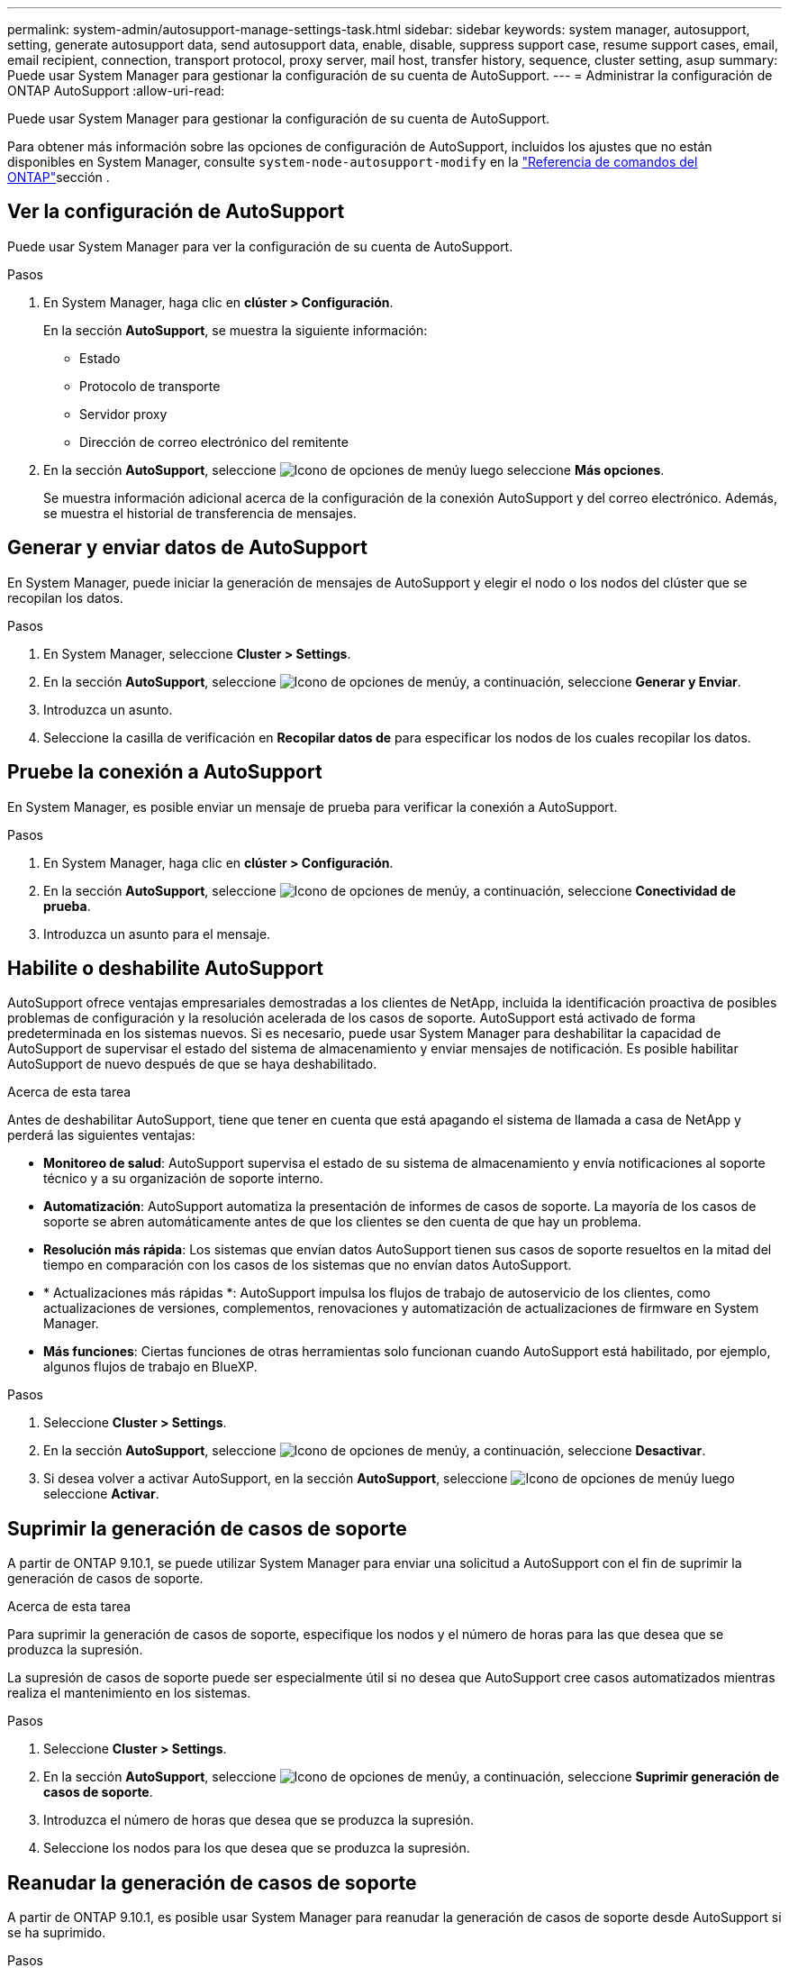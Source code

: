 ---
permalink: system-admin/autosupport-manage-settings-task.html 
sidebar: sidebar 
keywords: system manager, autosupport, setting, generate autosupport data, send autosupport data, enable, disable, suppress support case, resume support cases, email, email recipient, connection, transport protocol, proxy server, mail host, transfer history, sequence, cluster setting, asup 
summary: Puede usar System Manager para gestionar la configuración de su cuenta de AutoSupport. 
---
= Administrar la configuración de ONTAP AutoSupport
:allow-uri-read: 


[role="lead"]
Puede usar System Manager para gestionar la configuración de su cuenta de AutoSupport.

Para obtener más información sobre las opciones de configuración de AutoSupport, incluidos los ajustes que no están disponibles en System Manager, consulte `system-node-autosupport-modify` en la https://docs.netapp.com/us-en/ontap-cli/system-node-autosupport-modify.html["Referencia de comandos del ONTAP"^]sección .



== Ver la configuración de AutoSupport

Puede usar System Manager para ver la configuración de su cuenta de AutoSupport.

.Pasos
. En System Manager, haga clic en *clúster > Configuración*.
+
En la sección *AutoSupport*, se muestra la siguiente información:

+
** Estado
** Protocolo de transporte
** Servidor proxy
** Dirección de correo electrónico del remitente


. En la sección *AutoSupport*, seleccione image:../media/icon_kabob.gif["Icono de opciones de menú"]y luego seleccione *Más opciones*.
+
Se muestra información adicional acerca de la configuración de la conexión AutoSupport y del correo electrónico. Además, se muestra el historial de transferencia de mensajes.





== Generar y enviar datos de AutoSupport

En System Manager, puede iniciar la generación de mensajes de AutoSupport y elegir el nodo o los nodos del clúster que se recopilan los datos.

.Pasos
. En System Manager, seleccione *Cluster > Settings*.
. En la sección *AutoSupport*, seleccione image:../media/icon_kabob.gif["Icono de opciones de menú"]y, a continuación, seleccione *Generar y Enviar*.
. Introduzca un asunto.
. Seleccione la casilla de verificación en *Recopilar datos de* para especificar los nodos de los cuales recopilar los datos.




== Pruebe la conexión a AutoSupport

En System Manager, es posible enviar un mensaje de prueba para verificar la conexión a AutoSupport.

.Pasos
. En System Manager, haga clic en *clúster > Configuración*.
. En la sección *AutoSupport*, seleccione image:../media/icon_kabob.gif["Icono de opciones de menú"]y, a continuación, seleccione *Conectividad de prueba*.
. Introduzca un asunto para el mensaje.




== Habilite o deshabilite AutoSupport

AutoSupport ofrece ventajas empresariales demostradas a los clientes de NetApp, incluida la identificación proactiva de posibles problemas de configuración y la resolución acelerada de los casos de soporte. AutoSupport está activado de forma predeterminada en los sistemas nuevos. Si es necesario, puede usar System Manager para deshabilitar la capacidad de AutoSupport de supervisar el estado del sistema de almacenamiento y enviar mensajes de notificación. Es posible habilitar AutoSupport de nuevo después de que se haya deshabilitado.

.Acerca de esta tarea
Antes de deshabilitar AutoSupport, tiene que tener en cuenta que está apagando el sistema de llamada a casa de NetApp y perderá las siguientes ventajas:

* *Monitoreo de salud*: AutoSupport supervisa el estado de su sistema de almacenamiento y envía notificaciones al soporte técnico y a su organización de soporte interno.
* *Automatización*: AutoSupport automatiza la presentación de informes de casos de soporte. La mayoría de los casos de soporte se abren automáticamente antes de que los clientes se den cuenta de que hay un problema.
* *Resolución más rápida*: Los sistemas que envían datos AutoSupport tienen sus casos de soporte resueltos en la mitad del tiempo en comparación con los casos de los sistemas que no envían datos AutoSupport.
* * Actualizaciones más rápidas *: AutoSupport impulsa los flujos de trabajo de autoservicio de los clientes, como actualizaciones de versiones, complementos, renovaciones y automatización de actualizaciones de firmware en System Manager.
* *Más funciones*: Ciertas funciones de otras herramientas solo funcionan cuando AutoSupport está habilitado, por ejemplo, algunos flujos de trabajo en BlueXP.


.Pasos
. Seleccione *Cluster > Settings*.
. En la sección *AutoSupport*, seleccione image:../media/icon_kabob.gif["Icono de opciones de menú"]y, a continuación, seleccione *Desactivar*.
. Si desea volver a activar AutoSupport, en la sección *AutoSupport*, seleccione image:../media/icon_kabob.gif["Icono de opciones de menú"]y luego seleccione *Activar*.




== Suprimir la generación de casos de soporte

A partir de ONTAP 9.10.1, se puede utilizar System Manager para enviar una solicitud a AutoSupport con el fin de suprimir la generación de casos de soporte.

.Acerca de esta tarea
Para suprimir la generación de casos de soporte, especifique los nodos y el número de horas para las que desea que se produzca la supresión.

La supresión de casos de soporte puede ser especialmente útil si no desea que AutoSupport cree casos automatizados mientras realiza el mantenimiento en los sistemas.

.Pasos
. Seleccione *Cluster > Settings*.
. En la sección *AutoSupport*, seleccione image:../media/icon_kabob.gif["Icono de opciones de menú"]y, a continuación, seleccione *Suprimir generación de casos de soporte*.
. Introduzca el número de horas que desea que se produzca la supresión.
. Seleccione los nodos para los que desea que se produzca la supresión.




== Reanudar la generación de casos de soporte

A partir de ONTAP 9.10.1, es posible usar System Manager para reanudar la generación de casos de soporte desde AutoSupport si se ha suprimido.

.Pasos
. Seleccione *Cluster > Settings*.
. En la sección *AutoSupport*, seleccione image:../media/icon_kabob.gif["Icono de opciones de menú"]y, a continuación, seleccione *Reanudar generación de casos de soporte*.
. Seleccione los nodos para los que desea que se reanude la generación.




== Editar configuración de AutoSupport

Puede usar System Manager para modificar la configuración de conexión y correo electrónico de la cuenta de AutoSupport.

.Pasos
. Seleccione *Cluster > Settings*.
. En la sección *AutoSupport*, seleccione image:../media/icon_kabob.gif["Icono de opciones de menú"]y luego seleccione *Más opciones*.
. En la sección *Conexiones* o en la sección *Correo electrónico*, seleccione image:../media/icon_edit.gif["Icono Editar"] modificar la configuración de cualquiera de las secciones.


.Información relacionada
* link:../system-admin/requirements-autosupport-reference.html["Prepárese para utilizar AutoSupport"]
* link:../system-admin/setup-autosupport-task.html["Configure AutoSupport"]

